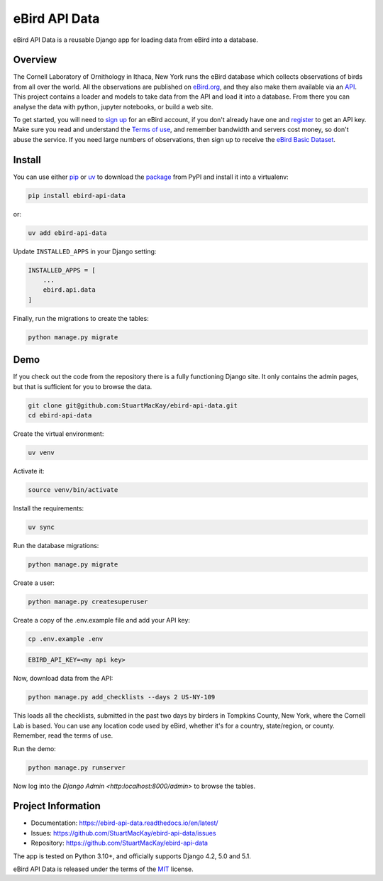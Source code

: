 eBird API Data
==============
eBird API Data is a reusable Django app for loading data from eBird into a database.

Overview
--------
.. overview-start

The Cornell Laboratory of Ornithology in Ithaca, New York runs the eBird database
which collects observations of birds from all over the world. All the observations
are published on `eBird.org`_, and they also make them available via an `API`_.
This project contains a loader and models to take data from the API and load it into
a database. From there you can analyse the data with python, jupyter notebooks, or
build a web site.

To get started, you will need to `sign up`_ for an eBird account, if you don't
already have one and `register`_ to get an API key. Make sure you read and
understand the `Terms of use`_, and remember bandwidth and servers cost money,
so don't abuse the service. If you need large numbers of observations, then
sign up to receive the `eBird Basic Dataset`_.

.. _eBird.org: https://ebird.org
.. _API: https://documenter.getpostman.com/view/664302/S1ENwy59
.. _sign up: https://secure.birds.cornell.edu/identity/account/create
.. _register: https://ebird.org/data/download
.. _Terms of use: https://www.birds.cornell.edu/home/ebird-api-terms-of-use/
.. _eBird Basic Dataset: https://science.ebird.org/en/use-ebird-data/download-ebird-data-products

.. overview-end

Install
-------
.. install-start

You can use either `pip`_ or `uv`_ to download the `package`_ from PyPI and
install it into a virtualenv:

.. code-block:: console

    pip install ebird-api-data

or:

.. code-block:: console

    uv add ebird-api-data

Update ``INSTALLED_APPS`` in your Django setting:

.. code-block:: python

    INSTALLED_APPS = [
        ...
        ebird.api.data
    ]

Finally, run the migrations to create the tables:

.. code-block:: python

    python manage.py migrate

.. _pip: https://pip.pypa.io/en/stable/
.. _uv: https://docs.astral.sh/uv/
.. _package: https://pypi.org/project/ebird-api-data/

.. install-end

Demo
----

.. demo-start

If you check out the code from the repository there is a fully functioning
Django site. It only contains the admin pages, but that is sufficient for
you to browse the data.

.. code-block:: console

    git clone git@github.com:StuartMacKay/ebird-api-data.git
    cd ebird-api-data

Create the virtual environment:

.. code-block:: console

    uv venv

Activate it:

.. code-block:: console

    source venv/bin/activate

Install the requirements:

.. code-block:: console

    uv sync

Run the database migrations:

.. code-block:: console

    python manage.py migrate

Create a user:

.. code-block:: console

    python manage.py createsuperuser

Create a copy of the .env.example file and add your API key:

.. code-block:: console

    cp .env.example .env

.. code-block:: console

    EBIRD_API_KEY=<my api key>

Now, download data from the API:

.. code-block:: console

    python manage.py add_checklists --days 2 US-NY-109

This loads all the checklists, submitted in the past two days by birders in
Tompkins County, New York, where the Cornell Lab is based. You can use any
location code used by eBird, whether it's for a country, state/region, or
county. Remember, read the terms of use.

Run the demo:

.. code-block:: console

    python manage.py runserver

Now log into the `Django Admin <http:localhost:8000/admin>` to browse the tables.

.. demo-end

Project Information
-------------------

* Documentation: https://ebird-api-data.readthedocs.io/en/latest/
* Issues: https://github.com/StuartMacKay/ebird-api-data/issues
* Repository: https://github.com/StuartMacKay/ebird-api-data

The app is tested on Python 3.10+, and officially supports Django 4.2, 5.0 and 5.1.

eBird API Data is released under the terms of the `MIT`_ license.

.. _MIT: https://opensource.org/licenses/MIT
